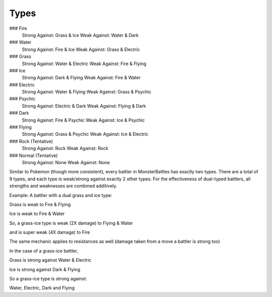 Types
===========================================
### Fire
    Strong Against: Grass & Ice
    Weak Against: Water & Dark
### Water
    Strong Against: Fire & Ice
    Weak Against: Grass & Electric
### Grass
    Strong Against: Water & Electric
    Weak Against: Fire & Flying
### Ice
    Strong Against: Dark & Flying
    Weak Against: Fire & Water
### Electric
    Strong Against: Water & Flying
    Weak Against: Grass & Psychic
### Psychic
    Strong Against: Electric & Dark
    Weak Against: Flying & Dark
### Dark
    Strong Against: Fire & Psychic
    Weak Against: Ice & Psychic
### Flying
    Strong Against: Grass & Psychic
    Weak Against: Ice & Electric
### Rock (Tentative)
    Strong Against: Rock
    Weak Against: Rock
### Normal (Tentative)
    Strong Against: None
    Weak Against: None
    
Similar to Pokemon (though more consistent), every battler in MonsterBattles has exactly two types.
There are a total of 9 types, and each type is weak/strong against exactly 2 other types.
For the effectiveness of dual-typed battlers, all strengths and weaknesses are combined additively.

Example: A battler with a dual grass and ice type:

Grass is weak to Fire & Flying

Ice is weak to Fire & Water

So, a grass-ice type is weak (2X damage) to Flying & Water

and is super weak (4X damage) to Fire

The same mechanic applies to resistances as well (damage taken from a move a battler is strong too)

In the case of a grass-ice battler,

Grass is strong against Water & Electric

Ice is strong against Dark & Flying

So a grass-ice type is strong against:

Water, Electric, Dark and Flying